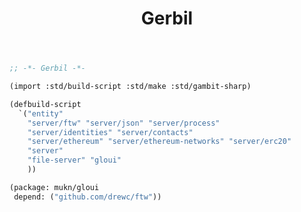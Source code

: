 #+TITLE: Gerbil

#+begin_src scheme :tangle ../build.ss :shebang #!/usr/bin/env gxi
;; -*- Gerbil -*-

(import :std/build-script :std/make :std/gambit-sharp)

(defbuild-script
  `("entity"
    "server/ftw" "server/json" "server/process"
    "server/identities" "server/contacts"
    "server/ethereum" "server/ethereum-networks" "server/erc20"
    "server"
    "file-server" "gloui"
    ))

#+end_src

#+begin_src scheme :tangle ../gerbil.pkg
(package: mukn/gloui
 depend: ("github.com/drewc/ftw"))
#+end_src
